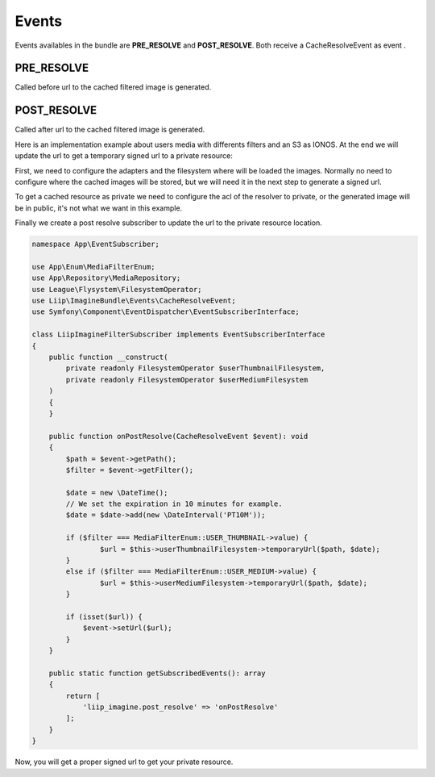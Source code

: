 

Events
============

Events availables in the bundle are **PRE_RESOLVE** and **POST_RESOLVE**.
Both receive a CacheResolveEvent as event .

PRE_RESOLVE
-------------------

Called before url to the cached filtered image is generated.


POST_RESOLVE
-----------------

Called after url to the cached filtered image is generated.

Here is an implementation example about users media with differents filters and an S3 as IONOS. At the end we will update the url to get a temporary signed url to a private resource:

First, we need to configure the adapters and the filesystem where will be loaded the images. Normally no need to configure where the cached images will be stored, but we will need it in the next step to generate a signed url.

.. code-block:: yaml
    #oneup_flysystem.yaml

    oneup_flysystem:
        adapters:
            # Original image addapter
            user_adapter:
                awss3v3:
                    client: Aws\S3\S3Client
                    bucket: '%env(IONOS_S3_BUCKET_NAME)%'
                    prefix: "users" # Original image location

            # One adapter per filter and the location of the generated images, with the cache_prefix 
            user_thumbnail_adapter:
                awss3v3:
                    client: Aws\S3\S3Client
                    bucket: '%env(IONOS_S3_BUCKET_NAME)%'
                    prefix: "cache/user_thumbnail"
            user_medium_adapter:
                awss3v3:
                    client: Aws\S3\S3Client
                    bucket: '%env(IONOS_S3_BUCKET_NAME)%'
                    prefix: "cache/user_medium"

        filesystems:
            user:
                adapter: user_adapter
                mount: user
            userThumbnail:
                adapter: user_thumbnail_adapter
                mount: userThumbnail
            userMedium:
                adapter: user_medium_adapter
                mount: userMedium

To get a cached resource as private we need to configure the acl of the resolver to private, or the generated image will be in public, it's not what we want in this example.

.. code-block:: yaml
    liip_imagine:
        driver: "gd"
        loaders:
            user_loader:
                flysystem:
                    filesystem_service: oneup_flysystem.user_filesystem

        resolvers:
            aws_s3_resolver:
                aws_s3:
                    bucket: '%env(IONOS_S3_BUCKET_NAME)%'
                    client_config:
                        credentials:
                            key: '%env(IONOS_S3_ACCESS_ID)%'
                            secret: '%env(IONOS_S3_ACCESS_SECRET)%'
                        endpoint: '%env(IONOS_S3_ENDPOINT)%'
                        region: '%env(IONOS_S3_REGION)%'
                        version: '%env(IONOS_S3_VERSION)%'
                    acl: private
                    cache_prefix: cache

                    get_options:
                        Scheme: 'https'
                    put_options:
                        CacheControl: 'max-age=86400'
        cache: aws_s3_resolver
            filter_sets:
                cache: ~
                user_thumbnail:
                    cache: aws_s3_resolver
                    quality: 75
                    filters:
                        thumbnail: { size: [ 130, 130 ], mode: outbound }
                    data_loader: user_loader
                user_medium:
                    cache: aws_s3_resolver
                    quality: 75
                    filters:
                        thumbnail: { size: [ 302, 180 ], mode: outbound }
                    data_loader: user_loader

Finally we create a post resolve subscriber to update the url to the private resource location.

.. code-block:: php

    namespace App\EventSubscriber;

    use App\Enum\MediaFilterEnum;
    use App\Repository\MediaRepository;
    use League\Flysystem\FilesystemOperator;
    use Liip\ImagineBundle\Events\CacheResolveEvent;
    use Symfony\Component\EventDispatcher\EventSubscriberInterface;

    class LiipImagineFilterSubscriber implements EventSubscriberInterface
    {
        public function __construct(
            private readonly FilesystemOperator $userThumbnailFilesystem,
            private readonly FilesystemOperator $userMediumFilesystem
        )
        {
        }

        public function onPostResolve(CacheResolveEvent $event): void
        {
            $path = $event->getPath();
            $filter = $event->getFilter();

            $date = new \DateTime();
            // We set the expiration in 10 minutes for example.
            $date = $date->add(new \DateInterval('PT10M'));

            if ($filter === MediaFilterEnum::USER_THUMBNAIL->value) {
                    $url = $this->userThumbnailFilesystem->temporaryUrl($path, $date);
            }
            else if ($filter === MediaFilterEnum::USER_MEDIUM->value) {
                    $url = $this->userMediumFilesystem->temporaryUrl($path, $date);
            }

            if (isset($url)) {
                $event->setUrl($url);
            }
        }

        public static function getSubscribedEvents(): array
        {
            return [
                'liip_imagine.post_resolve' => 'onPostResolve'
            ];
        }
    }

Now, you will get a proper signed url to get your private resource.